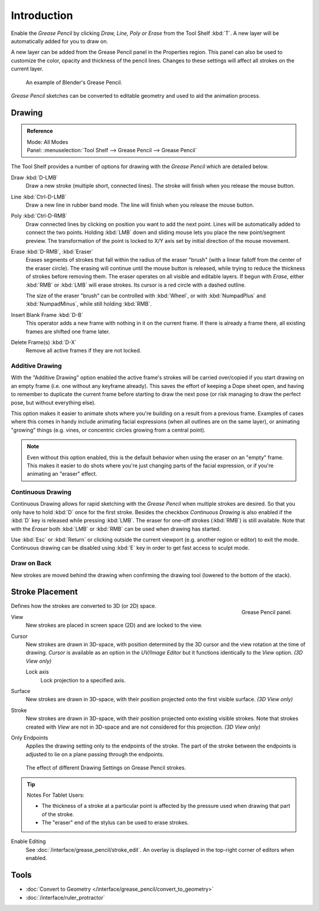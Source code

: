 
************
Introduction
************

Enable the *Grease Pencil* by clicking *Draw, Line, Poly or Erase* from the Tool Shelf :kbd:`T`.
A new layer will be automatically added for you to draw on.

A new layer can be added from the Grease Pencil panel in the Properties region.
This panel can also be used to customize the color, opacity and thickness of the pencil lines.
Changes to these settings will affect all strokes on the current layer.

.. figure:: /images/interface_grease-pencil_drawing_introduction_example-simple.png
   :width: 620px

   An example of Blender's Grease Pencil.

*Grease Pencil* sketches can be converted to editable geometry and used to aid the animation process.


.. _bpy.ops.gpencil.draw:

Drawing
=======

.. admonition:: Reference
   :class: refbox

   | Mode:     All Modes
   | Panel:    :menuselection:`Tool Shelf --> Grease Pencil --> Grease Pencil`

The Tool Shelf provides a number of options for drawing with the *Grease Pencil* which are detailed below.

Draw :kbd:`D-LMB`
   Draw a new stroke (multiple short, connected lines). The stroke will finish when you release the mouse button.
Line :kbd:`Ctrl-D-LMB`
   Draw a new line in rubber band mode. The line will finish when you release the mouse button.
Poly :kbd:`Ctrl-D-RMB`
   Draw connected lines by clicking on position you want to add the next point.
   Lines will be automatically added to connect the two points.
   Holding :kbd:`LMB` down and sliding mouse lets you place the new point/segment preview.
   The transformation of the point is locked to X/Y axis set by initial direction of the mouse movement.
Erase :kbd:`D-RMB`, :kbd:`Eraser`
   Erases segments of strokes that fall within the radius of the eraser "brush"
   (with a linear falloff from the center of the eraser circle).
   The erasing will continue until the mouse button is released,
   while trying to reduce the thickness of strokes before removing them.
   The eraser operates on all visible and editable layers.
   If begun with *Erase*, either :kbd:`RMB` or :kbd:`LMB` will erase strokes.
   Its cursor is a red circle with a dashed outline.

   The size of the eraser "brush" can be controlled with :kbd:`Wheel`, or
   with :kbd:`NumpadPlus` and :kbd:`NumpadMinus`, while still holding :kbd:`RMB`.

Insert Blank Frame :kbd:`D-B`
   This operator adds a new frame with nothing in it on the current frame.
   If there is already a frame there, all existing frames are shifted one frame later.
Delete Frame(s) :kbd:`D-X`
   Remove all active frames if they are not locked.


.. _bpy.types.ToolSettings.use_gpencil_additive_drawing:

Additive Drawing
----------------

With the "Additive Drawing" option enabled the active frame's
strokes will be carried over/copied if you start drawing on an empty frame
(i.e. one without any keyframe already). This saves the effort of keeping a Dope sheet
open, and having to remember to duplicate the current frame before starting to draw
the next pose (or risk managing to draw the perfect pose, but without everything else).

This option makes it easier to animate shots where you're building on a result from a previous frame.
Examples of cases where this comes in handy include animating facial expressions
(when all outlines are on the same layer), or animating "growing" things
(e.g. vines, or concentric circles growing from a central point).

.. note::

   Even without this option enabled, this is the default behavior when using
   the eraser on an "empty" frame. This makes it easier to do shots where you're just
   changing parts of the facial expression, or if you're animating an "eraser" effect.


.. _bpy.types.ToolSettings.use_gpencil_continuous_drawing:

Continuous Drawing
------------------

Continuous Drawing allows for rapid sketching with the *Grease Pencil* when multiple strokes are desired.
So that you only have to hold :kbd:`D` once for the first stroke. Besides the checkbox *Continuous Drawing*
is also enabled if the :kbd:`D` key is released while pressing :kbd:`LMB`. The eraser for one-off strokes
(:kbd:`RMB`) is still available. Note that with the *Eraser* both :kbd:`LMB` or :kbd:`RMB`
can be used when drawing has started.

Use :kbd:`Esc` or :kbd:`Return` or clicking outside the current viewport (e.g. another region or editor)
to exit the mode. Continuous drawing can be disabled using :kbd:`E` key in order to get fast access to sculpt mode.


.. _bpy.types.ToolSettings.use_gpencil_draw_onback:

Draw on Back
------------

New strokes are moved behind the drawing when confirming the drawing tool (lowered to the bottom of the stack).


.. _bpy.types.ToolSettings.gpencil_stroke_placement_view3d:
.. _bpy.types.GPencilSculptSettings.lockaxis:

Stroke Placement
================

.. figure:: /images/interface_grease-pencil_drawing_introduction_tools-panel.png
   :align: right

   Grease Pencil panel.

Defines how the strokes are converted to 3D (or 2D) space.

View
   New strokes are placed in screen space (2D) and are locked to the view.
Cursor
   New strokes are drawn in 3D-space, with position determined by the 3D cursor
   and the view rotation at the time of drawing. *Cursor* is available as an option
   in the *UV/Image Editor* but it functions identically to the *View* option. *(3D View only)*

   Lock axis
      Lock projection to a specified axis.
Surface
   New strokes are drawn in 3D-space, with their position projected
   onto the first visible surface. *(3D View only)*
Stroke
   New strokes are drawn in 3D-space, with their position projected onto existing visible strokes.
   Note that strokes created with *View* are not in 3D-space and are not considered for this projection.
   *(3D View only)*

.. _bpy.types.ToolSettings.use_gpencil_stroke_endpoints:

Only Endpoints
   Applies the drawing setting only to the endpoints of the stroke.
   The part of the stroke between the endpoints is adjusted to lie on a plane passing through the endpoints.

.. figure:: /images/interface_grease-pencil_drawing_introduction_stroke-placement.png

   The effect of different Drawing Settings on Grease Pencil strokes.

.. tip:: Notes For Tablet Users:

   - The thickness of a stroke at a particular point is affected
     by the pressure used when drawing that part of the stroke.
   - The "eraser" end of the stylus can be used to erase strokes.

Enable Editing
   See :doc:`/interface/grease_pencil/stroke_edit`.
   An overlay is displayed in the top-right corner of editors when enabled.


Tools
=====

- :doc:`Convert to Geometry </interface/grease_pencil/convert_to_geometry>`
- :doc:`/interface/ruler_protractor`

